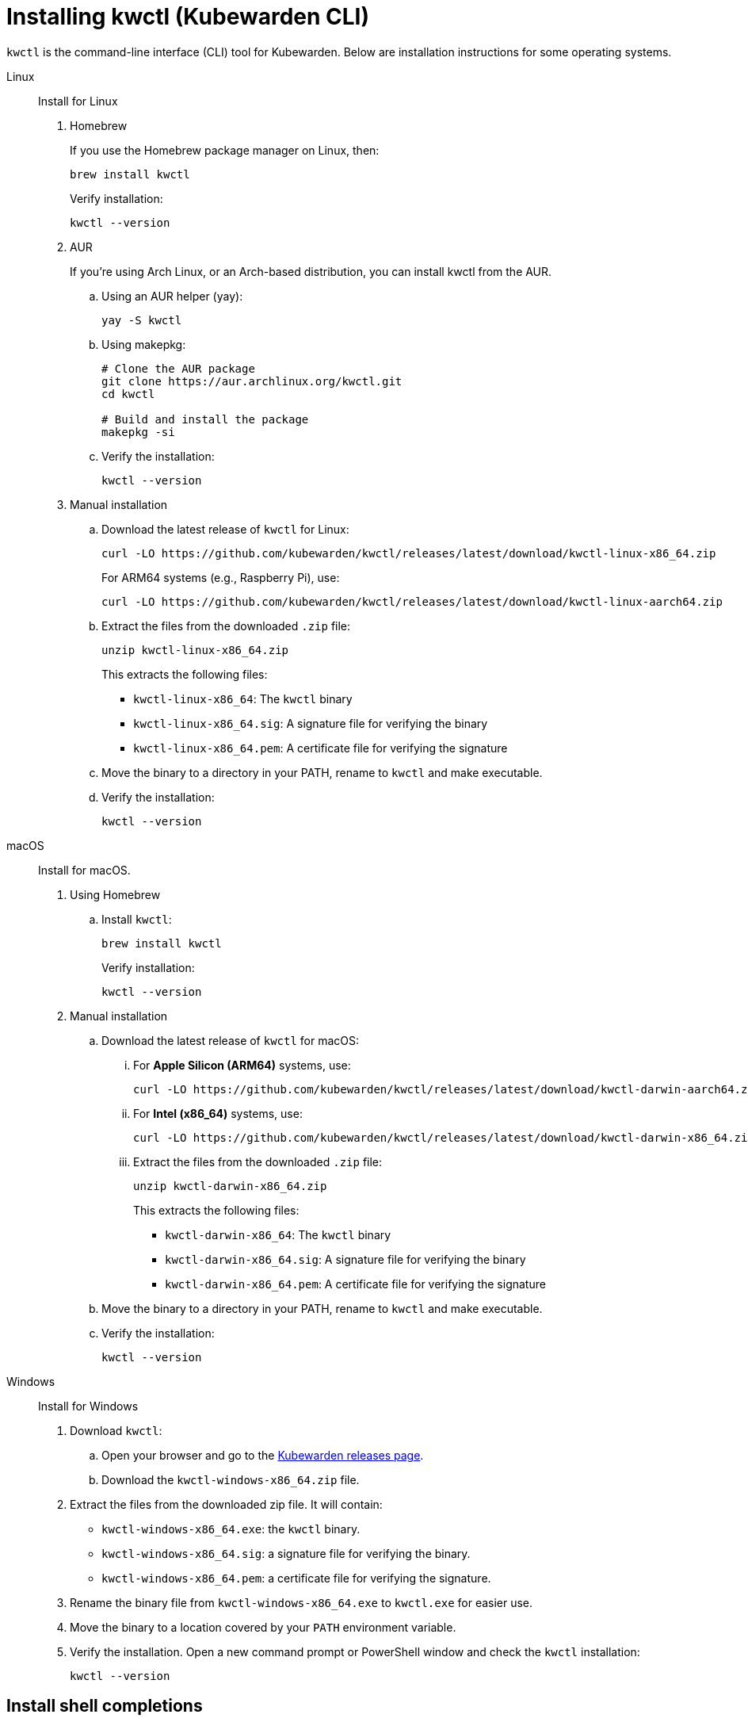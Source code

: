= Installing kwctl (Kubewarden CLI)
:sidebar_label: Install kwctl
:sidebar_position: 15
:title: Installing kwctl
:description: Installing kwctl
:keywords: kubewarden, kubernetes, install kwctl, install, kwctl
:doc-persona: kubewarden-all
:doc-type: howto
:doc-topic: install-kwctl
:canonical: https://docs.kubewarden.io/howtos/install-kwctl

`kwctl` is the command-line interface (CLI) tool for Kubewarden. Below are installation instructions for some operating systems.

[tabs]
====
Linux::
+
--
Install for Linux

. Homebrew
+
If you use the Homebrew package manager on Linux, then:
+
[source,console]
----
brew install kwctl
----
+
Verify installation:
+
[source,console]
----
kwctl --version
----

. AUR
+
If you're using Arch Linux, or an Arch-based distribution, you can install kwctl from the AUR.
+
.. Using an AUR helper (yay):
+
[source,console]
----
yay -S kwctl
----
+
.. Using makepkg:
+
[source,console]
----
# Clone the AUR package
git clone https://aur.archlinux.org/kwctl.git
cd kwctl

# Build and install the package
makepkg -si
----
+
.. Verify the installation:
+
[source,console]
----
kwctl --version
----

. Manual installation
+
.. Download the latest release of `kwctl` for Linux:
+
[source,console]
----
curl -LO https://github.com/kubewarden/kwctl/releases/latest/download/kwctl-linux-x86_64.zip
----
+
For ARM64 systems (e.g., Raspberry Pi), use:
+
[source,console]
----
curl -LO https://github.com/kubewarden/kwctl/releases/latest/download/kwctl-linux-aarch64.zip
----
+
.. Extract the files from the downloaded `.zip` file:
+
[source,console]
----
unzip kwctl-linux-x86_64.zip
----
+
This extracts the following files:
+
* `kwctl-linux-x86_64`: The `kwctl` binary
* `kwctl-linux-x86_64.sig`: A signature file for verifying the binary
* `kwctl-linux-x86_64.pem`: A certificate file for verifying the signature
+
.. Move the binary to a directory in your PATH, rename to `kwctl` and make executable.
+
.. Verify the installation:
+
[source,console]
----
kwctl --version
----

--
macOS::
+
--
Install for macOS.

. Using Homebrew
+
.. Install `kwctl`:
+
[source,shell]
----
brew install kwctl
----
+
Verify installation:
+
[source,console]
----
kwctl --version
----
+
. Manual installation
+
.. Download the latest release of `kwctl` for macOS:
+
... For **Apple Silicon (ARM64)** systems, use:
+
[source,console]
----
curl -LO https://github.com/kubewarden/kwctl/releases/latest/download/kwctl-darwin-aarch64.zip
----
...  For **Intel (x86_64)** systems, use:
+
[source,console]
----
curl -LO https://github.com/kubewarden/kwctl/releases/latest/download/kwctl-darwin-x86_64.zip
----
+
... Extract the files from the downloaded `.zip` file:
+
[source,console]
----
unzip kwctl-darwin-x86_64.zip
----
+
This extracts the following files:
+
* `kwctl-darwin-x86_64`: The `kwctl` binary
* `kwctl-darwin-x86_64.sig`: A signature file for verifying the binary
* `kwctl-darwin-x86_64.pem`: A certificate file for verifying the signature
+
.. Move the binary to a directory in your PATH, rename to `kwctl` and make executable.
+
.. Verify the installation:
+
[source,console]
----
kwctl --version
----

--
Windows::
+
--
Install for Windows

. Download `kwctl`:
    .. Open your browser and go to the https://github.com/kubewarden/kwctl/releases/latest[Kubewarden releases page].
    .. Download the `kwctl-windows-x86_64.zip` file.

. Extract the files from the downloaded zip file. It will contain:
+
* `kwctl-windows-x86_64.exe`: the `kwctl` binary.
* `kwctl-windows-x86_64.sig`: a signature file for verifying the binary.
* `kwctl-windows-x86_64.pem`: a certificate file for verifying the signature.

. Rename the binary file from `kwctl-windows-x86_64.exe` to `kwctl.exe` for easier use.

. Move the binary to a location covered by your `PATH` environment variable.

. Verify the installation. Open a new command prompt or PowerShell window and check the `kwctl` installation:
+
[source,console]
----
kwctl --version
----
--
====

== Install shell completions

The `kwctl` CLI has the `--shell` option to generate shell completion commands
for your shell. You can use the output from this command to integrate
completions into your shell.

[source,console]
----
kwctl completions --shell [bash|elvish|fish|powershell|zsh]
----